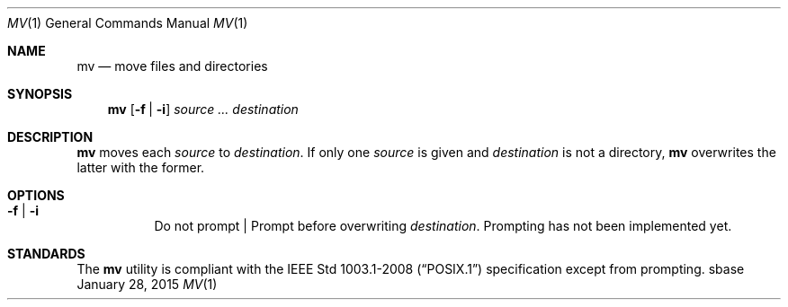 .Dd January 28, 2015
.Dt MV 1
.Os sbase
.Sh NAME
.Nm mv
.Nd move files and directories
.Sh SYNOPSIS
.Nm
.Op Fl f | Fl i
.Ar source ...
.Ar destination
.Sh DESCRIPTION
.Nm
moves each
.Ar source
to
.Ar destination .
If only one
.Ar source
is given and
.Ar destination
is not a directory,
.Nm
overwrites the latter with the former.
.Sh OPTIONS
.Bl -tag -width Ds
.It Fl f | Fl i
Do not prompt | Prompt before overwriting
.Ar destination .
Prompting has not been implemented yet.
.El
.Sh STANDARDS
The
.Nm
utility is compliant with the
.St -p1003.1-2008
specification except from prompting.
